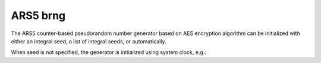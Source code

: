 ARS5 brng
=========

The ARS5 counter-based pseudorandom number generator based on AES encryption algorithm can be 
initialized with either an integral seed, a list of integral seeds, or automatically.

.. code-block:: python
    :caption: Construction for ARS5 basic random number generator with scalar seed

        import mkl_random
        rs = mkl_random.RandomState(1234, brng="ars5")

        # Use random state instance to generate 1000 random numbers from
        # Uniform(0, 1) distribution
        esample = rs.uniform(0, 1, size=1000)

.. code-block:: python
    :caption: Construction for ARS5 basic random number generator with vector seed

        import mkl_random
        rs_vec = mkl_random.RandomState([1234, 567, 89, 0], brng="ars5")

        # Use random state instance to generate 1000 random numbers from
        # Gamma(3, 1) distibution
        gsample = rs_vec.gamma(3, 1, size=1000)

When seed is not specified, the generator is initialized using system clock, e.g.:

.. code-block:: python
    :caption: Construction for ARS5 basic random number generator automatic seed

        import mkl_random
        rs_def = mkl_random.RandomState(brng="ars5")

        # Use random state instance to generate 1000 random numbers
        # from discrete uniform distribution [1, 6]
        isample = rs_def.randint(1, 6 + 1, size=1000)
